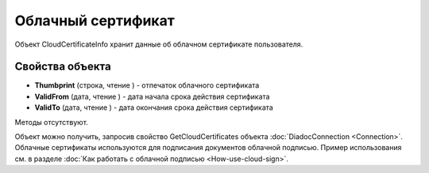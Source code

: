 ﻿Облачный сертификат
===================

Объект CloudCertificateInfo хранит данные об облачном сертификате пользователя.

Свойства объекта
----------------


- **Thumbprint** (строка, чтение ) - отпечаток облачного сертификата

- **ValidFrom** (дата, чтение ) - дата начала срока действия сертификата

- **ValidTo** (дата, чтение ) - дата окончания срока действия сертификата


Методы отсутствуют.

Объект можно получить, запросив свойство GetCloudCertificates объекта :doc:`DiadocConnection <Connection>`.
Облачные сертификаты используются для подписания документов облачной подписью. Пример использования см. в
разделе :doc:`Как работать с облачной подписью <How-use-cloud-sign>`.

